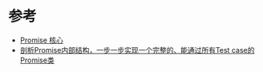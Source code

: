 * 参考
  - [[https://doc.houdunren.com/js/17%20Promise%E6%A0%B8%E5%BF%83.html#%E8%B5%B7%E6%AD%A5%E6%9E%84%E5%BB%BA][Promise 核心]]
  - [[https://github.com/xieranmaya/blog/issues/3][剖析Promise内部结构，一步一步实现一个完整的、能通过所有Test case的Promise类]]
